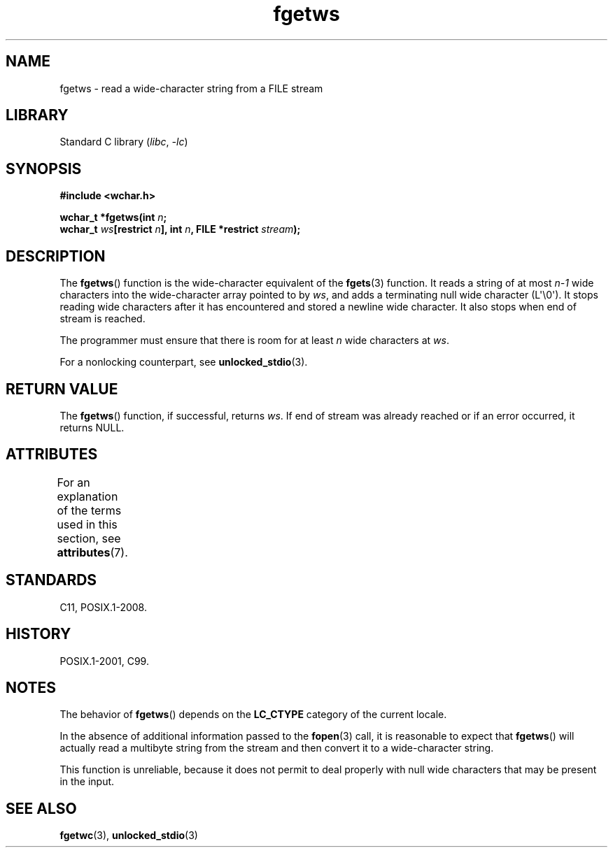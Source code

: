 '\" t
.\" Copyright, The authors of the Linux man-pages project
.\"
.\" SPDX-License-Identifier: GPL-2.0-or-later
.\"
.TH fgetws 3 (date) "Linux man-pages (unreleased)"
.SH NAME
fgetws \- read a wide-character string from a FILE stream
.SH LIBRARY
Standard C library
.RI ( libc ,\~ \-lc )
.SH SYNOPSIS
.nf
.B #include <wchar.h>
.P
.BI "wchar_t *fgetws(int " n ;
.BI "         wchar_t " ws "[restrict " n "], int " n \
", FILE *restrict " stream );
.fi
.SH DESCRIPTION
The
.BR fgetws ()
function is the wide-character equivalent
of the
.BR fgets (3)
function.
It reads a string of at most
.I n\-1
wide characters into the
wide-character array pointed to by
.IR ws ,
and adds a terminating null wide character (L\[aq]\[rs]0\[aq]).
It stops reading wide characters after it has encountered and
stored a newline wide character.
It also stops when end of stream is reached.
.P
The programmer must ensure that there is room for at least
.I n
wide characters at
.IR ws .
.P
For a nonlocking counterpart, see
.BR unlocked_stdio (3).
.SH RETURN VALUE
The
.BR fgetws ()
function, if successful, returns
.IR ws .
If end of stream
was already reached or if an error occurred, it returns NULL.
.SH ATTRIBUTES
For an explanation of the terms used in this section, see
.BR attributes (7).
.TS
allbox;
lbx lb lb
l l l.
Interface	Attribute	Value
T{
.na
.nh
.BR fgetws ()
T}	Thread safety	MT-Safe
.TE
.SH STANDARDS
C11, POSIX.1-2008.
.SH HISTORY
POSIX.1-2001, C99.
.SH NOTES
The behavior of
.BR fgetws ()
depends on the
.B LC_CTYPE
category of the
current locale.
.P
In the absence of additional information passed to the
.BR fopen (3)
call, it is
reasonable to expect that
.BR fgetws ()
will actually read a multibyte string
from the stream and then convert it to a wide-character string.
.P
This function is unreliable,
because it does not permit to deal properly with
null wide characters that may be present in the input.
.SH SEE ALSO
.BR fgetwc (3),
.BR unlocked_stdio (3)
